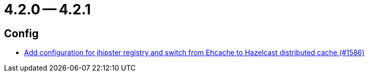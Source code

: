 = 4.2.0 -- 4.2.1

== Config

* link:https://www.github.com/ls1intum/Artemis/commit/eb0b04026627f9cbfbee7910baa88b5a2c760ce7[Add configuration for jhipster registry and switch from Ehcache to Hazelcast distributed cache (#1586)]


